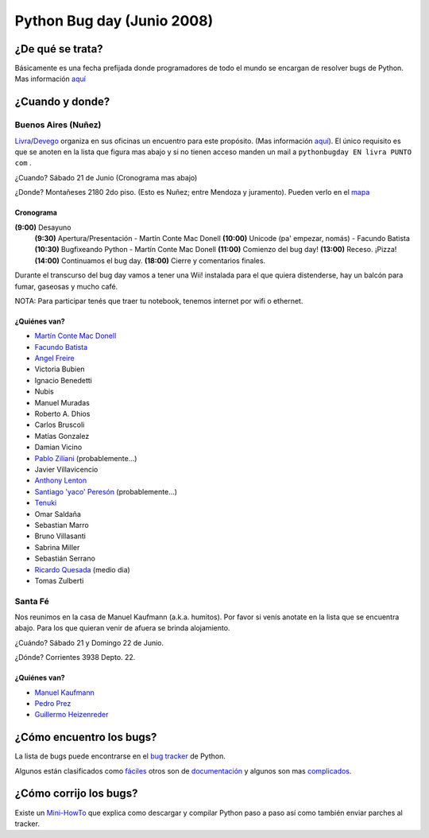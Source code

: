 
Python Bug day (Junio 2008)
===========================

¿De qué se trata?
-----------------

Básicamente es una fecha prefijada donde programadores de todo el mundo se encargan de resolver bugs de Python. Mas información `aquí`_

¿Cuando y donde?
----------------

Buenos Aires (Nuñez)
~~~~~~~~~~~~~~~~~~~~

Livra_/Devego_ organiza en sus oficinas un encuentro para este propósito. (Mas información `aquí <http://geeks.livra.com>`__). El único requisito es que se anoten en la lista que figura mas abajo y si no tienen acceso manden un mail a ``pythonbugday EN livra PUNTO com`` .

¿Cuando? Sábado 21 de Junio (Cronograma mas abajo)

¿Donde? Montañeses 2180 2do piso. (Esto es Nuñez; entre Mendoza y juramento). Pueden verlo en el mapa_

Cronograma
::::::::::

**(9:00)**  Desayuno
 **(9:30)**  Apertura/Presentación - Martín Conte Mac Donell
 **(10:00)** Unicode (pa' empezar, nomás) - Facundo Batista
 **(10:30)** Bugfixeando Python - Martín Conte Mac Donell
 **(11:00)** Comienzo del bug day!
 **(13:00)** Receso. ¡Pizza!
 **(14:00)** Continuamos el bug day.
 **(18:00)** Cierre y comentarios finales.


Durante el transcurso del bug day vamos a tener una Wii! instalada para el que quiera distenderse, hay un balcón para fumar, gaseosas y mucho café.

NOTA: Para participar tenés que traer tu notebook, tenemos internet por wifi o ethernet.

¿Quiénes van?
:::::::::::::

* `Martín Conte Mac Donell`_

* `Facundo Batista`_

* `Angel Freire`_

* Victoria Bubien

* Ignacio Benedetti

* Nubis

* Manuel Muradas

* Roberto A. Dhios

* Carlos Bruscoli

* Matías Gonzalez

* Damian Vicino

* `Pablo Ziliani`_ (probablemente...)

* Javier Villavicencio

* `Anthony Lenton`_

* `Santiago 'yaco' Peresón`_ (probablemente...)

* Tenuki_

* Omar Saldaña

* Sebastian Marro

* Bruno Villasanti

* Sabrina Miller

* Sebastián Serrano

* `Ricardo Quesada`_ (medio dia)

* Tomas Zulberti

Santa Fé
~~~~~~~~

Nos reunimos en la casa de Manuel Kaufmann (a.k.a. humitos). Por favor si venís anotate en la lista que se encuentra abajo. Para los que quieran venir de afuera se brinda alojamiento.

¿Cuándo? Sábado 21 y Domingo 22 de Junio.

¿Dónde? Corrientes 3938 Depto. 22.

¿Quiénes van?
:::::::::::::

* `Manuel Kaufmann`_

* `Pedro Prez`_

* `Guillermo Heizenreder`_

¿Cómo encuentro los bugs?
-------------------------

La lista de bugs puede encontrarse en el `bug tracker`_ de Python.

Algunos están clasificados como `fáciles`_ otros son de `documentación`_ y algunos son mas complicados_.

¿Cómo corrijo los bugs?
-----------------------

Existe un Mini-HowTo_ que explica como descargar y compilar Python paso a paso así como también enviar parches al tracker.

.. ############################################################################

.. _aquí: http://wiki.python.org/moin/PythonBugDay

.. _Livra: http://geeks.livra.com

.. _Devego: http://devego.co.uk/

.. _mapa: http://maps.google.com/maps/ms?ie=UTF8&hl=en&t=h&msa=0&msid=113487376378243805796.00044e79a60b6533bf806&ll=-34.555805,-58.444648&spn=0.02262,0.038195&z=15&iwloc=00044e79bbd19bbeefec2

.. _Martín Conte Mac Donell: MartinConteMacDonell

.. _Facundo Batista: FacundoBatista

.. _Angel Freire: AngelFreire

.. _Pablo Ziliani: PabloZiliani

.. _Anthony Lenton: AnthonyLenton

.. _Santiago 'yaco' Peresón: SantiagoPereson

.. _Tenuki: AlejandroDavidWeil

.. _Ricardo Quesada: RicardoQuesada

.. _Manuel Kaufmann: ManuelKaufmann

.. _Pedro Prez: PedroPrez

.. _Guillermo Heizenreder: GuillermoHeizenreder

.. _bug tracker: http://bugs.python.org/

.. _fáciles: http://bugs.python.org/issue?@search_text=&title=&@columns=title&id=&@columns=id&creation=&creator=&activity=&@columns=activity&@sort=activity&actor=&nosy=&type=&components=&versions=&severity=&dependencies=&assignee=&keywords=6&priority=&@group=priority&status=1&@columns=status&resolution=&@pagesize=50&@startwith=0&@queryname=&@old-queryname=&@action=search

.. _documentación: http://bugs.python.org/issue?@search_text=&title=&@columns=title&id=&@columns=id&creation=&creator=&activity=&@columns=activity&@sort=activity&actor=&nosy=&type=&components=4&versions=&severity=&dependencies=&assignee=&keywords=&priority=&@group=priority&status=1&@columns=status&resolution=&@pagesize=50&@startwith=0&@queryname=&@old-queryname=&@action=search

.. _complicados: http://code.google.com/p/google-highly-open-participation-psf/wiki/StudentPage

.. _Mini-HowTo: http://humitos.homelinux.net/~humitos/pyar/como-colaborar-con-python.pdf

.. _howto: /PyCamp/howto
